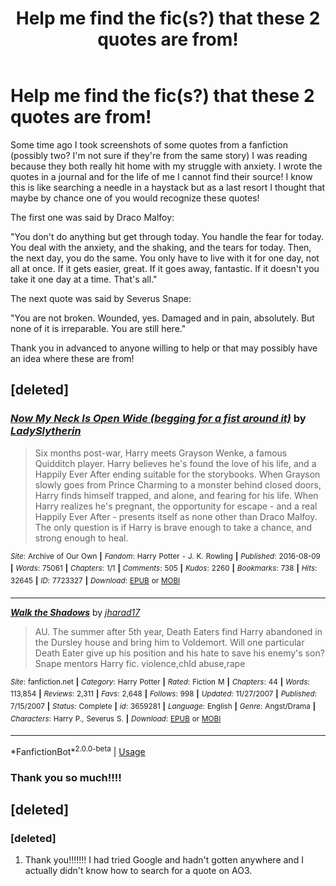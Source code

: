 #+TITLE: Help me find the fic(s?) that these 2 quotes are from!

* Help me find the fic(s?) that these 2 quotes are from!
:PROPERTIES:
:Author: sailor_khaleesi
:Score: 4
:DateUnix: 1591852335.0
:DateShort: 2020-Jun-11
:FlairText: What's That Fic?
:END:
Some time ago I took screenshots of some quotes from a fanfiction (possibly two? I'm not sure if they're from the same story) I was reading because they both really hit home with my struggle with anxiety. I wrote the quotes in a journal and for the life of me I cannot find their source! I know this is like searching a needle in a haystack but as a last resort I thought that maybe by chance one of you would recognize these quotes!

The first one was said by Draco Malfoy:

"You don't do anything but get through today. You handle the fear for today. You deal with the anxiety, and the shaking, and the tears for today. Then, the next day, you do the same. You only have to live with it for one day, not all at once. If it gets easier, great. If it goes away, fantastic. If it doesn't you take it one day at a time. That's all."

The next quote was said by Severus Snape:

"You are not broken. Wounded, yes. Damaged and in pain, absolutely. But none of it is irreparable. You are still here."

Thank you in advanced to anyone willing to help or that may possibly have an idea where these are from!


** [deleted]
:PROPERTIES:
:Score: 8
:DateUnix: 1591855329.0
:DateShort: 2020-Jun-11
:END:

*** [[https://archiveofourown.org/works/7723327][*/Now My Neck Is Open Wide (begging for a fist around it)/*]] by [[https://www.archiveofourown.org/users/LadySlytherin/pseuds/LadySlytherin][/LadySlytherin/]]

#+begin_quote
  Six months post-war, Harry meets Grayson Wenke, a famous Quidditch player. Harry believes he's found the love of his life, and a Happily Ever After ending suitable for the storybooks. When Grayson slowly goes from Prince Charming to a monster behind closed doors, Harry finds himself trapped, and alone, and fearing for his life. When Harry realizes he's pregnant, the opportunity for escape - and a real Happily Ever After - presents itself as none other than Draco Malfoy. The only question is if Harry is brave enough to take a chance, and strong enough to heal.
#+end_quote

^{/Site/:} ^{Archive} ^{of} ^{Our} ^{Own} ^{*|*} ^{/Fandom/:} ^{Harry} ^{Potter} ^{-} ^{J.} ^{K.} ^{Rowling} ^{*|*} ^{/Published/:} ^{2016-08-09} ^{*|*} ^{/Words/:} ^{75061} ^{*|*} ^{/Chapters/:} ^{1/1} ^{*|*} ^{/Comments/:} ^{505} ^{*|*} ^{/Kudos/:} ^{2260} ^{*|*} ^{/Bookmarks/:} ^{738} ^{*|*} ^{/Hits/:} ^{32645} ^{*|*} ^{/ID/:} ^{7723327} ^{*|*} ^{/Download/:} ^{[[https://archiveofourown.org/downloads/7723327/Now%20My%20Neck%20Is%20Open%20Wide.epub?updated_at=1564938204][EPUB]]} ^{or} ^{[[https://archiveofourown.org/downloads/7723327/Now%20My%20Neck%20Is%20Open%20Wide.mobi?updated_at=1564938204][MOBI]]}

--------------

[[https://www.fanfiction.net/s/3659281/1/][*/Walk the Shadows/*]] by [[https://www.fanfiction.net/u/1298924/jharad17][/jharad17/]]

#+begin_quote
  AU. The summer after 5th year, Death Eaters find Harry abandoned in the Dursley house and bring him to Voldemort. Will one particular Death Eater give up his position and his hate to save his enemy's son? Snape mentors Harry fic. violence,chld abuse,rape
#+end_quote

^{/Site/:} ^{fanfiction.net} ^{*|*} ^{/Category/:} ^{Harry} ^{Potter} ^{*|*} ^{/Rated/:} ^{Fiction} ^{M} ^{*|*} ^{/Chapters/:} ^{44} ^{*|*} ^{/Words/:} ^{113,854} ^{*|*} ^{/Reviews/:} ^{2,311} ^{*|*} ^{/Favs/:} ^{2,648} ^{*|*} ^{/Follows/:} ^{998} ^{*|*} ^{/Updated/:} ^{11/27/2007} ^{*|*} ^{/Published/:} ^{7/15/2007} ^{*|*} ^{/Status/:} ^{Complete} ^{*|*} ^{/id/:} ^{3659281} ^{*|*} ^{/Language/:} ^{English} ^{*|*} ^{/Genre/:} ^{Angst/Drama} ^{*|*} ^{/Characters/:} ^{Harry} ^{P.,} ^{Severus} ^{S.} ^{*|*} ^{/Download/:} ^{[[http://www.ff2ebook.com/old/ffn-bot/index.php?id=3659281&source=ff&filetype=epub][EPUB]]} ^{or} ^{[[http://www.ff2ebook.com/old/ffn-bot/index.php?id=3659281&source=ff&filetype=mobi][MOBI]]}

--------------

*FanfictionBot*^{2.0.0-beta} | [[https://github.com/tusing/reddit-ffn-bot/wiki/Usage][Usage]]
:PROPERTIES:
:Author: FanfictionBot
:Score: 2
:DateUnix: 1591855351.0
:DateShort: 2020-Jun-11
:END:


*** Thank you so much!!!!
:PROPERTIES:
:Author: sailor_khaleesi
:Score: 1
:DateUnix: 1591895191.0
:DateShort: 2020-Jun-11
:END:


** [deleted]
:PROPERTIES:
:Score: 5
:DateUnix: 1591855291.0
:DateShort: 2020-Jun-11
:END:

*** [deleted]
:PROPERTIES:
:Score: 6
:DateUnix: 1591855849.0
:DateShort: 2020-Jun-11
:END:

**** Thank you!!!!!!! I had tried Google and hadn't gotten anywhere and I actually didn't know how to search for a quote on AO3.
:PROPERTIES:
:Author: sailor_khaleesi
:Score: 2
:DateUnix: 1591895243.0
:DateShort: 2020-Jun-11
:END:
